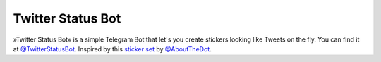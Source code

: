 Twitter Status Bot
==================

.. image:: https://img.shields.io/badge/python-3-blue
   :target: https://www.python.org/doc/versions/
   :alt: Supported Python versions

.. image:: https://img.shields.io/badge/backend-python--telegram--bot-blue
   :target: https://python-telegram-bot.org/
   :alt: Backend: python-telegram-bot

.. image:: https://img.shields.io/badge/documentation-is%20here-orange
   :target: https://hirschheissich.gitlab.io/twitter-status-bot/
   :alt: Documentation

.. image:: https://img.shields.io/badge/chat%20on-Telegram-blue
   :target: https://t.me/TwitterStatusBot
   :alt: Telegram Chat

»Twitter Status Bot« is a simple Telegram Bot that let's you create stickers looking like Tweets on the fly.
You can find it at `@TwitterStatusBot`_.
Inspired by this `sticker set`_ by `@AboutTheDot`_.

.. _`@TwitterStatusBot`: https://t.me/TwitterStatusBot
.. _`sticker set`: https://t.me/addstickers/TweetsByTelegramD
.. _`@AboutTheDot`: https://t.me/AboutTheDot/19